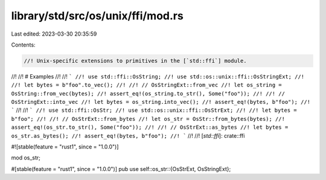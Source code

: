 library/std/src/os/unix/ffi/mod.rs
==================================

Last edited: 2023-03-30 20:35:59

Contents:

.. code-block:: rs

    //! Unix-specific extensions to primitives in the [`std::ffi`] module.
//!
//! # Examples
//!
//! ```
//! use std::ffi::OsString;
//! use std::os::unix::ffi::OsStringExt;
//!
//! let bytes = b"foo".to_vec();
//!
//! // OsStringExt::from_vec
//! let os_string = OsString::from_vec(bytes);
//! assert_eq!(os_string.to_str(), Some("foo"));
//!
//! // OsStringExt::into_vec
//! let bytes = os_string.into_vec();
//! assert_eq!(bytes, b"foo");
//! ```
//!
//! ```
//! use std::ffi::OsStr;
//! use std::os::unix::ffi::OsStrExt;
//!
//! let bytes = b"foo";
//!
//! // OsStrExt::from_bytes
//! let os_str = OsStr::from_bytes(bytes);
//! assert_eq!(os_str.to_str(), Some("foo"));
//!
//! // OsStrExt::as_bytes
//! let bytes = os_str.as_bytes();
//! assert_eq!(bytes, b"foo");
//! ```
//!
//! [`std::ffi`]: crate::ffi

#![stable(feature = "rust1", since = "1.0.0")]

mod os_str;

#[stable(feature = "rust1", since = "1.0.0")]
pub use self::os_str::{OsStrExt, OsStringExt};


